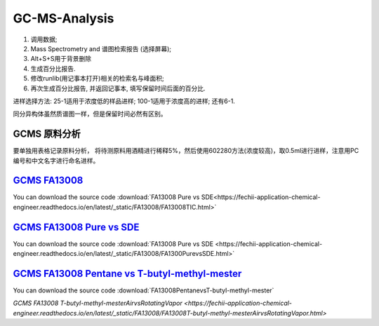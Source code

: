 GC-MS-Analysis
===============

1. 调用数据;
2. Mass Spectrometry and 谱图检索报告 (选择屏幕);
3. Alt+S+S用于背景删除
4. 生成百分比报告.
5. 修改runlib(用记事本打开)相关的检索名与峰面积;
6. 再次生成百分比报告, 并返回记事本, 填写保留时间后面的百分比.

.. raw:: html
   :file: GC-MS-Analysis-1.html
   
.. raw:: html
   :file: GC-MS-Analysis-2.html

.. raw:: html
   :file: GC-MS-Analysis-3.html

.. raw:: html
   :file: GC-MS-Analysis-4.html

.. raw:: html
   :file: GC-MS-Analysis-5.html

进样选择方法: 25-1适用于浓度低的样品进样; 100-1适用于浓度高的进样; 还有6-1.

同分异构体虽然质谱图一样，但是保留时间必然有区别。


GCMS 原料分析
---------------

要单独用表格记录原料分析， 将待测原料用酒精进行稀释5%，然后使用602280方法(浓度较高)，取0.5ml进行进样，注意用PC编号和中文名字进行命名进样。

`GCMS FA13008 <https://fechii-application-chemical-engineer.readthedocs.io/en/latest/_static/FA13008/FA13008TIC.html>`_
------------------

You can download the source code :download:`FA13008 Pure vs SDE<https://fechii-application-chemical-engineer.readthedocs.io/en/latest/_static/FA13008/FA13008TIC.html>`

`GCMS FA13008 Pure vs SDE <https://fechii-application-chemical-engineer.readthedocs.io/en/latest/_static/FA13008/FA1300PurevsSDE.html>`_
------------------

You can download the source code :download:`FA13008 Pure vs SDE <https://fechii-application-chemical-engineer.readthedocs.io/en/latest/_static/FA13008/FA1300PurevsSDE.html>`

`GCMS FA13008 Pentane vs T-butyl-methyl-mester <https://fechii-application-chemical-engineer.readthedocs.io/en/latest/_static/FA13008/FA1300PentanevsT-butyl-methyl-mester.html>`_
--------------------------------------

You can download the source code :download:`FA13008PentanevsT-butyl-methyl-mester`

`GCMS FA13008 T-butyl-methyl-mesterAirvsRotatingVapor <https://fechii-application-chemical-engineer.readthedocs.io/en/latest/_static/FA13008/FA13008T-butyl-methyl-mesterAirvsRotatingVapor.html>`
